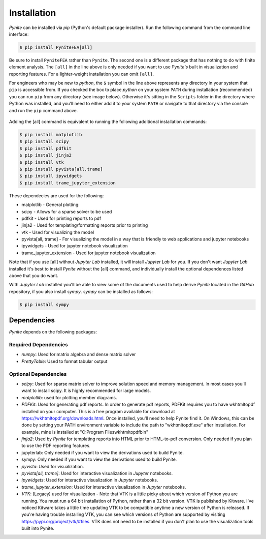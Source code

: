 ============
Installation
============

`Pynite` can be installed via `pip` (Python's default package installer). Run the following command from the command line interface:

.. code-block:: console

    $ pip install PyniteFEA[all]

Be sure to install ``PyniteFEA`` rather than ``Pynite``. The second one is a different package that has nothing to do with finite element analysis. The ``[all]`` in the line above is only needed if you want to use `Pynite's` built in visualization and reporting features. For a lighter-weight installation you can omit ``[all]``.

For engineers who may be new to `python`, the ``$`` symbol in the line above represents any directory in your system that ``pip`` is accessible from. If you checked the box to place `python` on your system ``PATH`` during installation (recommended) you can run ``pip`` from any directory (see image below). Otherwise it's sitting in the ``Scripts`` folder in the directory where Python was installed, and you'll need to either add it to your system ``PATH`` or navigate to that directory via the console and run the ``pip`` command above.

.. figure:: ../img/pip_installation_example.png

Adding the [all] command is equivalent to running the following additional installation commands:

.. code-block:: console

    $ pip install matplotlib
    $ pip install scipy
    $ pip install pdfkit
    $ pip install jinja2
    $ pip install vtk
    $ pip install pyvista[all,trame]
    $ pip install ipywidgets
    $ pip install trame_jupyter_extension

These dependecies are used for the following:

* matplotlib - General plotting
* scipy - Allows for a sparse solver to be used
* pdfkit - Used for printing reports to pdf
* jinja2 - Used for templating/formatting reports prior to printing
* vtk - Used for visualizing the model
* pyvista[all, trame] - For visualizing the model in a way that is friendly to web applications and jupyter notebooks
* ipywidgets - Used for jupyter notebook visualization
* trame_jupyter_extension - Used for jupyter notebook visualization

Note that if you use [all] without `Jupyter Lab` installed, it will install `Jupyter Lab` for you. If you don't want `Jupyter Lab` installed it's best to install `Pynite` without the [all] command, and individually install the optional dependences listed above that you do want.

With `Jupyter Lab` installed you'll be able to view some of the documents used to help derive `Pynite` located in the `GitHub` repository, if you also install `sympy`. `sympy` can be installed as follows:

.. code-block:: console
    
    $ pip install sympy

Dependencies
============

`Pynite` depends on the following packages:

Required Dependencies
---------------------

* `numpy`: Used for matrix algebra and dense matrix solver
* `PrettyTable`: Used to format tabular output

Optional Dependencies
---------------------

* `scipy`: Used for sparse matrix solver to improve solution speed and memory management. In most cases you'll want to install scipy. It is highly recommended for large models.
* `matplotlib`: used for plotting member diagrams.
* `PDFKit`: Used for generating pdf reports. In order to generate pdf reports, PDFKit requires you to have wkhtmltopdf installed on your computer. This is a free program available for download at https://wkhtmltopdf.org/downloads.html. Once installed, you'll need to help Pynite find it. On Windows, this can be done by setting your PATH environment variable to include the path to "wkhtmltopdf.exe" after installation. For example, mine is installed at "C:\Program Files\wkhtmltopdf\bin"
* `jinja2`: Used by `Pynite` for templating reports into HTML prior to HTML-to-pdf conversion. Only needed if you plan to use the PDF reporting features.
* jupyterlab: Only needed if you want to view the derivations used to build Pynite.
* sympy: Only needed if you want to view the derivations used to build Pynite.
* `pyvista`: Used for visualization.
* `pyvista[all, trame]`: Used for interactive visualization in `Jupyter` notebooks.
* `ipywidgets`: Used for interactive visualization in `Jupyter` notebooks.
* `trame_jupyter_extension`: Used for interactive visualization in `Jupyter` notebooks.
* `VTK`: (Legacy) used for visualization - Note that VTK is a little picky about which version of Python you are running. You must run a 64 bit installation of Python, rather than a 32 bit version. VTK is published by Kitware. I've noticed Kitware takes a little time updating VTK to be compatible anytime a new version of Python is released. If you're having trouble installing VTK, you can see which versions of Python are supported by visiting https://pypi.org/project/vtk/#files. VTK does not need to be installed if you don't plan to use the visualization tools built into Pynite.
